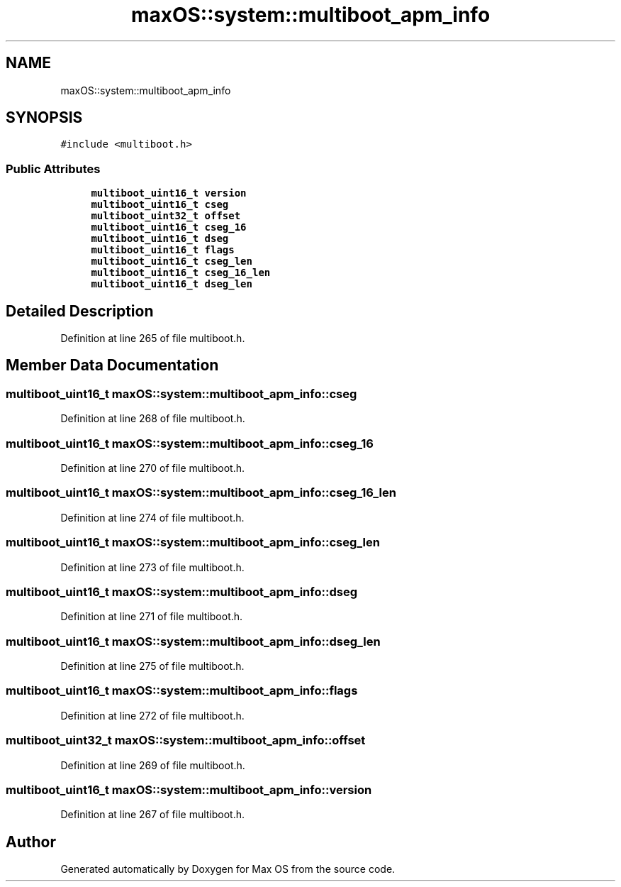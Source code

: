 .TH "maxOS::system::multiboot_apm_info" 3 "Mon Jan 8 2024" "Version 0.1" "Max OS" \" -*- nroff -*-
.ad l
.nh
.SH NAME
maxOS::system::multiboot_apm_info
.SH SYNOPSIS
.br
.PP
.PP
\fC#include <multiboot\&.h>\fP
.SS "Public Attributes"

.in +1c
.ti -1c
.RI "\fBmultiboot_uint16_t\fP \fBversion\fP"
.br
.ti -1c
.RI "\fBmultiboot_uint16_t\fP \fBcseg\fP"
.br
.ti -1c
.RI "\fBmultiboot_uint32_t\fP \fBoffset\fP"
.br
.ti -1c
.RI "\fBmultiboot_uint16_t\fP \fBcseg_16\fP"
.br
.ti -1c
.RI "\fBmultiboot_uint16_t\fP \fBdseg\fP"
.br
.ti -1c
.RI "\fBmultiboot_uint16_t\fP \fBflags\fP"
.br
.ti -1c
.RI "\fBmultiboot_uint16_t\fP \fBcseg_len\fP"
.br
.ti -1c
.RI "\fBmultiboot_uint16_t\fP \fBcseg_16_len\fP"
.br
.ti -1c
.RI "\fBmultiboot_uint16_t\fP \fBdseg_len\fP"
.br
.in -1c
.SH "Detailed Description"
.PP 
Definition at line 265 of file multiboot\&.h\&.
.SH "Member Data Documentation"
.PP 
.SS "\fBmultiboot_uint16_t\fP maxOS::system::multiboot_apm_info::cseg"

.PP
Definition at line 268 of file multiboot\&.h\&.
.SS "\fBmultiboot_uint16_t\fP maxOS::system::multiboot_apm_info::cseg_16"

.PP
Definition at line 270 of file multiboot\&.h\&.
.SS "\fBmultiboot_uint16_t\fP maxOS::system::multiboot_apm_info::cseg_16_len"

.PP
Definition at line 274 of file multiboot\&.h\&.
.SS "\fBmultiboot_uint16_t\fP maxOS::system::multiboot_apm_info::cseg_len"

.PP
Definition at line 273 of file multiboot\&.h\&.
.SS "\fBmultiboot_uint16_t\fP maxOS::system::multiboot_apm_info::dseg"

.PP
Definition at line 271 of file multiboot\&.h\&.
.SS "\fBmultiboot_uint16_t\fP maxOS::system::multiboot_apm_info::dseg_len"

.PP
Definition at line 275 of file multiboot\&.h\&.
.SS "\fBmultiboot_uint16_t\fP maxOS::system::multiboot_apm_info::flags"

.PP
Definition at line 272 of file multiboot\&.h\&.
.SS "\fBmultiboot_uint32_t\fP maxOS::system::multiboot_apm_info::offset"

.PP
Definition at line 269 of file multiboot\&.h\&.
.SS "\fBmultiboot_uint16_t\fP maxOS::system::multiboot_apm_info::version"

.PP
Definition at line 267 of file multiboot\&.h\&.

.SH "Author"
.PP 
Generated automatically by Doxygen for Max OS from the source code\&.
